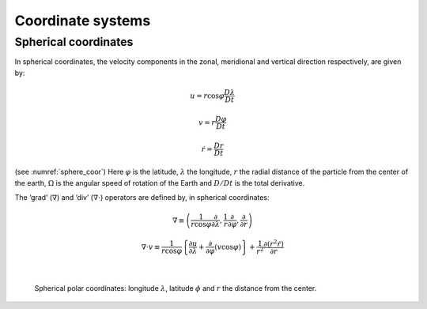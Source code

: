 .. _operators:

Coordinate systems
------------------

Spherical coordinates
~~~~~~~~~~~~~~~~~~~~~

In spherical coordinates, the velocity components in the zonal,
meridional and vertical direction respectively, are given by:

.. math:: u=r\cos \varphi \frac{D\lambda }{Dt}

.. math:: v=r\frac{D\varphi }{Dt}

.. math:: \dot{r}=\frac{Dr}{Dt}

(see :numref:`sphere_coor`) Here :math:`\varphi` is the latitude, :math:`\lambda` the longitude,
:math:`r` the radial distance of the particle from the center of the
earth, :math:`\Omega` is the angular speed of rotation of the Earth and
:math:`D/Dt` is the total derivative.

The ‘grad’ (:math:`\nabla`) and ‘div’ (:math:`\nabla\cdot`) operators
are defined by, in spherical coordinates:

.. math::
   \nabla \equiv \left( \frac{1}{r\cos \varphi }\frac{\partial }{\partial \lambda }
   ,\frac{1}{r}\frac{\partial }{\partial \varphi },\frac{\partial }{\partial r}
   \right)

.. math::
   \nabla\cdot v\equiv \frac{1}{r\cos \varphi }\left\{ \frac{\partial u}{\partial
   \lambda }+\frac{\partial }{\partial \varphi }\left( v\cos \varphi \right) \right\}
   +\frac{1}{r^{2}}\frac{\partial \left( r^{2}\dot{r}\right) }{\partial r}

|

  .. figure:: figs/sphere.png
    :width: 70%
    :align: center
    :alt: diagram of spherical polar coordinates
    :name: sphere_coor
    
    Spherical polar coordinates: longitude :math:`\lambda`, latitude :math:`\phi` and :math:`r` the distance from the center.
